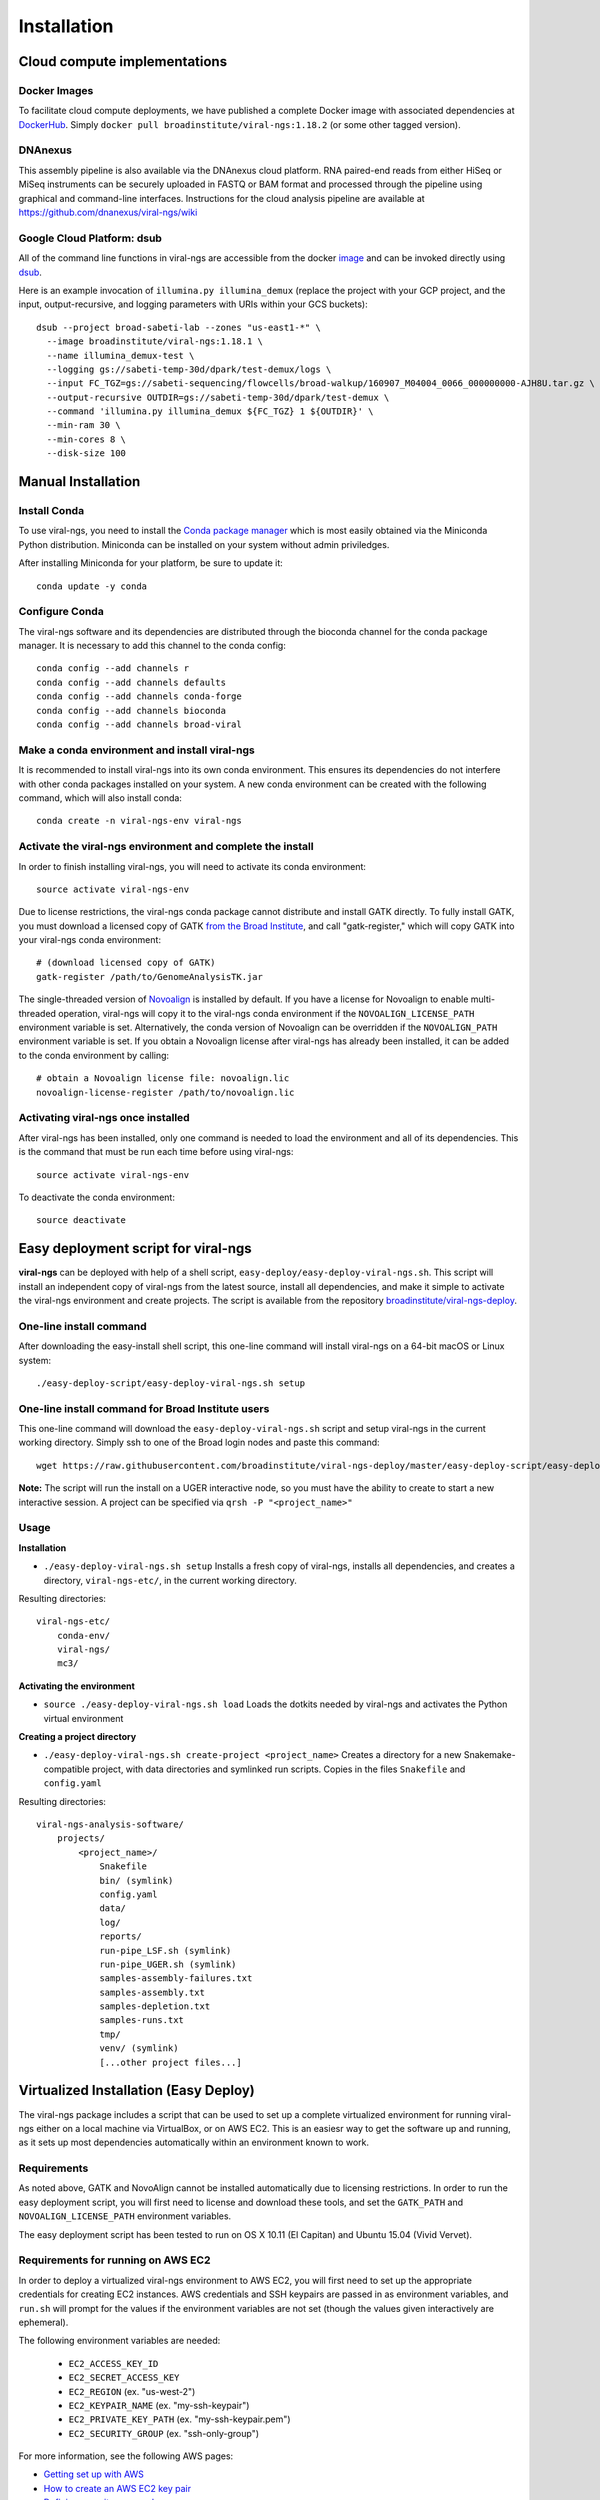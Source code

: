 Installation
============


Cloud compute implementations
-----------------------------

Docker Images
~~~~~~~~~~~~~

To facilitate cloud compute deployments, we have published a complete Docker
image with associated dependencies at
`DockerHub <https://hub.docker.com/r/broadinstitute/viral-ngs/>`_.
Simply ``docker pull broadinstitute/viral-ngs:1.18.2`` (or some other tagged version).


DNAnexus
~~~~~~~~

This assembly pipeline is also available via the DNAnexus cloud
platform. RNA paired-end reads from either HiSeq or MiSeq instruments
can be securely uploaded in FASTQ or BAM format and processed through
the pipeline using graphical and command-line interfaces. Instructions
for the cloud analysis pipeline are available at
https://github.com/dnanexus/viral-ngs/wiki


Google Cloud Platform: dsub
~~~~~~~~~~~~~~~~~~~~~~~~~~~

All of the command line functions in viral-ngs are accessible from the docker image_ and can be invoked directly using dsub_.

.. _dsub: https://cloud.google.com/genomics/v1alpha2/dsub
.. _image: https://hub.docker.com/r/broadinstitute/viral-ngs/

Here is an example invocation of ``illumina.py illumina_demux`` (replace the project with your GCP project, and the input, output-recursive, and logging parameters with URIs within your GCS buckets)::

  dsub --project broad-sabeti-lab --zones "us-east1-*" \
    --image broadinstitute/viral-ngs:1.18.1 \
    --name illumina_demux-test \
    --logging gs://sabeti-temp-30d/dpark/test-demux/logs \
    --input FC_TGZ=gs://sabeti-sequencing/flowcells/broad-walkup/160907_M04004_0066_000000000-AJH8U.tar.gz \
    --output-recursive OUTDIR=gs://sabeti-temp-30d/dpark/test-demux \
    --command 'illumina.py illumina_demux ${FC_TGZ} 1 ${OUTDIR}' \
    --min-ram 30 \
    --min-cores 8 \
    --disk-size 100



Manual Installation
-------------------


Install Conda
~~~~~~~~~~~~~~~~~~~~~~~~~~~~~~~~~~~

To use viral-ngs, you need to install the `Conda package manager <http://conda.pydata.org/miniconda.html>`_ which is most easily obtained via the Miniconda Python distribution. Miniconda can be installed on your system without admin priviledges.

After installing Miniconda for your platform, be sure to update it::

  conda update -y conda

Configure Conda
~~~~~~~~~~~~~~~~~~~~~~~~~~~~~~~~~~~

The viral-ngs software and its dependencies are distributed through the bioconda channel for the conda package manager. It is necessary to add this channel to the conda config::

  conda config --add channels r
  conda config --add channels defaults 
  conda config --add channels conda-forge 
  conda config --add channels bioconda
  conda config --add channels broad-viral

Make a conda environment and install viral-ngs
~~~~~~~~~~~~~~~~~~~~~~~~~~~~~~~~~~~~~~~~~~~~~~

It is recommended to install viral-ngs into its own conda environment. This ensures its dependencies do not interfere with other conda packages installed on your system. A new conda environment can be created with the following command, which will also install conda::

  conda create -n viral-ngs-env viral-ngs

Activate the viral-ngs environment and complete the install
~~~~~~~~~~~~~~~~~~~~~~~~~~~~~~~~~~~~~~~~~~~~~~~~~~~~~~~~~~~

In order to finish installing viral-ngs, you will need to activate its conda environment::

  source activate viral-ngs-env

Due to license restrictions, the viral-ngs conda package cannot distribute and install GATK directly. To fully install GATK, you must download a licensed copy of GATK `from the Broad Institute <https://software.broadinstitute.org/gatk/download/archive>`_, and call "gatk-register," which will copy GATK into your viral-ngs conda environment::

  # (download licensed copy of GATK)
  gatk-register /path/to/GenomeAnalysisTK.jar

The single-threaded version of `Novoalign <http://www.novocraft.com/products/novoalign/>`_ is installed by default. If you have a license for Novoalign to enable multi-threaded operation, viral-ngs will copy it to the viral-ngs conda environment if the ``NOVOALIGN_LICENSE_PATH`` environment variable is set. Alternatively, the conda version of Novoalign can be overridden if the ``NOVOALIGN_PATH`` environment variable is set. If you obtain a Novoalign license after viral-ngs has already been installed, it can be added to the conda environment by calling::

  # obtain a Novoalign license file: novoalign.lic
  novoalign-license-register /path/to/novoalign.lic

Activating viral-ngs once installed
~~~~~~~~~~~~~~~~~~~~~~~~~~~~~~~~~~~

After viral-ngs has been installed, only one command is needed to load the environment and all of its dependencies. This is the command that must be run each time before using viral-ngs::

  source activate viral-ngs-env

To deactivate the conda environment::

  source deactivate

Easy deployment script for viral-ngs
------------------------------------

**viral-ngs** can be deployed with help of a shell script, ``easy-deploy/easy-deploy-viral-ngs.sh``. This script will install an independent copy of viral-ngs from the latest source, install all dependencies, and make it simple to activate the viral-ngs environment and create projects.  The script is available from the repository `broadinstitute/viral-ngs-deploy <https://github.com/broadinstitute/viral-ngs-deploy/tree/master/easy-deploy-script>`_.


One-line install command 
~~~~~~~~~~~~~~~~~~~~~~~~~

After downloading the easy-install shell script, this one-line command will install viral-ngs on a 64-bit macOS or Linux system::

  ./easy-deploy-script/easy-deploy-viral-ngs.sh setup

One-line install command for Broad Institute users
~~~~~~~~~~~~~~~~~~~~~~~~~~~~~~~~~~~~~~~~~~~~~~~~~~

This one-line command will download the ``easy-deploy-viral-ngs.sh`` script and setup viral-ngs in the current working directory. Simply ssh to one of the Broad login nodes and paste this command::

  wget https://raw.githubusercontent.com/broadinstitute/viral-ngs-deploy/master/easy-deploy-script/easy-deploy-viral-ngs.sh && chmod a+x ./easy-deploy-viral-ngs.sh && reuse UGER && qrsh -l h_vmem=10G -cwd -N "viral-ngs_deploy" -q interactive ./easy-deploy-viral-ngs.sh setup

**Note:** The script will run the install on a UGER interactive node, so you must have the ability to create to start a new interactive session. A project can be specified via ``qrsh -P "<project_name>"``

Usage
~~~~~~~~~~~~~~~~~~~~~~~~~~~~~~~~~~~

**Installation**

* ``./easy-deploy-viral-ngs.sh setup`` Installs a fresh copy of viral-ngs, installs all dependencies, and creates a directory, ``viral-ngs-etc/``, in the current working directory.

Resulting directories::

  viral-ngs-etc/
      conda-env/
      viral-ngs/
      mc3/

**Activating the environment**

* ``source ./easy-deploy-viral-ngs.sh load`` Loads the dotkits needed by viral-ngs and activates the Python virtual environment

**Creating a project directory**

* ``./easy-deploy-viral-ngs.sh create-project <project_name>`` Creates a directory for a new Snakemake-compatible project, with data directories and symlinked run scripts. Copies in the files ``Snakefile`` and ``config.yaml``


Resulting directories::

  viral-ngs-analysis-software/
      projects/
          <project_name>/
              Snakefile
              bin/ (symlink)
              config.yaml
              data/
              log/
              reports/
              run-pipe_LSF.sh (symlink)
              run-pipe_UGER.sh (symlink)
              samples-assembly-failures.txt
              samples-assembly.txt
              samples-depletion.txt
              samples-runs.txt
              tmp/
              venv/ (symlink)
              [...other project files...]


Virtualized Installation (Easy Deploy)
--------------------------------------

The viral-ngs package includes a script that can be used to set up a complete virtualized
environment for running viral-ngs either on a local machine via VirtualBox, or on AWS EC2.
This is an easiesr way to get the software up and running, as it sets up most
dependencies automatically within an environment known to work.

Requirements
~~~~~~~~~~~~

As noted above, GATK and NovoAlign cannot be installed automatically due to
licensing restrictions. In order to run the easy deployment script, you will
first need to license and download these tools, and set the ``GATK_PATH`` and
``NOVOALIGN_LICENSE_PATH`` environment variables.

The easy deployment script has been tested to run on OS X 10.11 (El Capitan) and
Ubuntu 15.04 (Vivid Vervet).


Requirements for running on AWS EC2
~~~~~~~~~~~~~~~~~~~~~~~~~~~~~~~~~~~

In order to deploy a virtualized viral-ngs environment to AWS EC2, you will first need
to set up the appropriate credentials for creating EC2 instances. AWS credentials and
SSH keypairs are passed in as environment variables, and ``run.sh`` will prompt for
the values if the environment variables are not set (though the values given
interactively are ephemeral).

The following environment variables are needed:

 * ``EC2_ACCESS_KEY_ID``
 * ``EC2_SECRET_ACCESS_KEY``
 * ``EC2_REGION`` (ex. "us-west-2")
 * ``EC2_KEYPAIR_NAME`` (ex. "my-ssh-keypair")
 * ``EC2_PRIVATE_KEY_PATH`` (ex. "my-ssh-keypair.pem")
 * ``EC2_SECURITY_GROUP`` (ex. "ssh-only-group")

For more information, see the following AWS pages:

* `Getting set up with AWS <https://docs.aws.amazon.com/AWSEC2/latest/UserGuide/get-set-up-for-amazon-ec2.html>`_
* `How to create an AWS EC2 key pair <https://docs.aws.amazon.com/AWSEC2/latest/UserGuide/ec2-key-pairs.html#having-ec2-create-your-key-pair>`_
* `Defining security group rules <https://docs.aws.amazon.com/AWSEC2/latest/UserGuide/using-network-security.html#adding-security-group-rule>`_
* `List of EC2 regions <https://docs.aws.amazon.com/general/latest/gr/rande.html#ec2_region>`_

Note that the EC2 instance created by the easy-deploy script is currently configured to be an m4.2xlarge, which costs ~$0.55/hour to run. It is suggested that the instance be terminated via the AWS web console once processing with viral-ngs is complete. See the `AWS page for current pricing <https://aws.amazon.com/ec2/pricing/>`_ .

Limitations
~~~~~~~~~~~

As viral-ngs does not currently build a depletion database for BMTagger or BLAST automatically,
it is the responsibility of the user to create a depletion database for use within the virtualized
viral-ngs environment. It can be created within the virtual machine (VM), or uploaded
after the fact via ``rsync``.

Running Easy Deploy
~~~~~~~~~~~~~~~~~~~

Running Easy Deploy to create a virtualized viral-ngs environment is as simple as running ``easy-deploy-virtualized/run.sh``. Before running this script, copy any data you wish to have in the vm to the ``easy-deploy-virtualized/data`` directory on your local machine. During setup, the
files will be copied into the ``~/data/`` directory of virtual machine.

To start, the script ``run.sh`` installs the necessary dependencies on the user's machine (ansible, vagrant, virtualbox, and virtualbox-aws). The provisioning is handled by Ansible, with Vagrant handling creation of the VMs and EC2 instances. On OSX it depends on Homebrew, and will install it if it is not present. It depends on having apt on linux. Ruby >=2.0 is required for vagrant-aws, so versions of Ubuntu older than 15.04 (notably 14.04 LTS) will need to have ruby >=2.0 installed and made default.

Details on Easy Deploy
~~~~~~~~~~~~~~~~~~~~~~

Per the Vagrantfile, local VM RAM usage is set to 8GB. On EC2 it currently uses an m4.2xlarge instance with 32GB of RAM and 8 vCPUs.

Ansible clones the master branch of viral-ngs from GitHub, creates a Python 3 virtual environment, and installs the viral-ngs Python dependencies. The viral-ngs tool unit tests are run to download, install, and build all of the viral-ngs tools. A ``Snakefile`` for viral-ngs is copied to the home directory of the VM (locally: ``/home/vagrant/``, on EC2: `/home/ubuntu/`), along with an associated ``config.yaml`` file. Files to contain sample names (``sample-depletion.txt``, etc.) are also created. A directory is created within the VM, ``~/data/``, to store data to be processed. This directory on the VM is synced to the ``./data/`` directory on the host machine, relative to the location of the ``easy-deploy-virtualized/Vagrantfile``. On local VMs, syncing of the directory is two-way and fast. On EC2 instances, the syncing is currently one way (local->EC2) due to Vagrant limitations.
